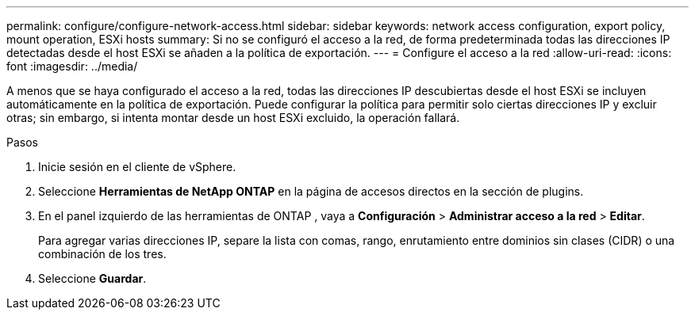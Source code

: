 ---
permalink: configure/configure-network-access.html 
sidebar: sidebar 
keywords: network access configuration, export policy, mount operation, ESXi hosts 
summary: Si no se configuró el acceso a la red, de forma predeterminada todas las direcciones IP detectadas desde el host ESXi se añaden a la política de exportación. 
---
= Configure el acceso a la red
:allow-uri-read: 
:icons: font
:imagesdir: ../media/


[role="lead"]
A menos que se haya configurado el acceso a la red, todas las direcciones IP descubiertas desde el host ESXi se incluyen automáticamente en la política de exportación.  Puede configurar la política para permitir solo ciertas direcciones IP y excluir otras; sin embargo, si intenta montar desde un host ESXi excluido, la operación fallará.

.Pasos
. Inicie sesión en el cliente de vSphere.
. Seleccione *Herramientas de NetApp ONTAP* en la página de accesos directos en la sección de plugins.
. En el panel izquierdo de las herramientas de ONTAP , vaya a *Configuración* > *Administrar acceso a la red* > *Editar*.
+
Para agregar varias direcciones IP, separe la lista con comas, rango, enrutamiento entre dominios sin clases (CIDR) o una combinación de los tres.

. Seleccione *Guardar*.

